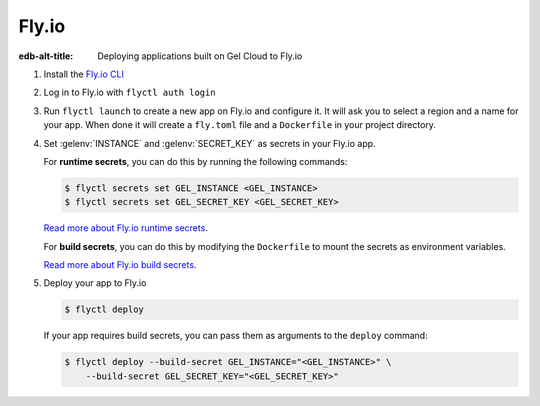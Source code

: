 .. _ref_guide_cloud_deploy_fly:

======
Fly.io
======

:edb-alt-title: Deploying applications built on Gel Cloud to Fly.io

1. Install the `Fly.io CLI <https://fly.io/docs/hands-on/install-flyctl/>`_
2. Log in to Fly.io with ``flyctl auth login``
3. Run ``flyctl launch`` to create a new app on Fly.io and configure it.
   It will ask you to select a region and a name for your app. When done it will
   create a ``fly.toml`` file and a ``Dockerfile`` in your project directory.
4. Set :gelenv:`INSTANCE` and :gelenv:`SECRET_KEY` as secrets in your Fly.io
   app.

   For **runtime secrets**, you can do this by running the following commands:

   .. code-block:: bash

    $ flyctl secrets set GEL_INSTANCE <GEL_INSTANCE>
    $ flyctl secrets set GEL_SECRET_KEY <GEL_SECRET_KEY>

   `Read more about Fly.io runtime secrets
   <https://fly.io/docs/reference/secrets/>`_.

   For **build secrets**, you can do this by modifying the ``Dockerfile`` to
   mount the secrets as environment variables.

   .. code-block:: dockerfile-diff
    :caption: Dockerfile

      # Build application
    -  RUN pnpm run build
    +  RUN --mount=type=secret,id=GEL_INSTANCE \
    +      --mount=type=secret,id=GEL_SECRET_KEY \
    +      GEL_INSTANCE="$(cat /run/secrets/GEL_INSTANCE)" \
    +      GEL_SECRET_KEY="$(cat /run/secrets/GEL_SECRET_KEY)" \
    +      pnpm run build

   `Read more about Fly.io build secrets
   <https://fly.io/docs/reference/build-secrets/>`_.

5. Deploy your app to Fly.io

   .. code-block:: bash

    $ flyctl deploy

   If your app requires build secrets, you can pass them as arguments
   to the ``deploy`` command:

   .. code-block:: bash

    $ flyctl deploy --build-secret GEL_INSTANCE="<GEL_INSTANCE>" \
        --build-secret GEL_SECRET_KEY="<GEL_SECRET_KEY>"
